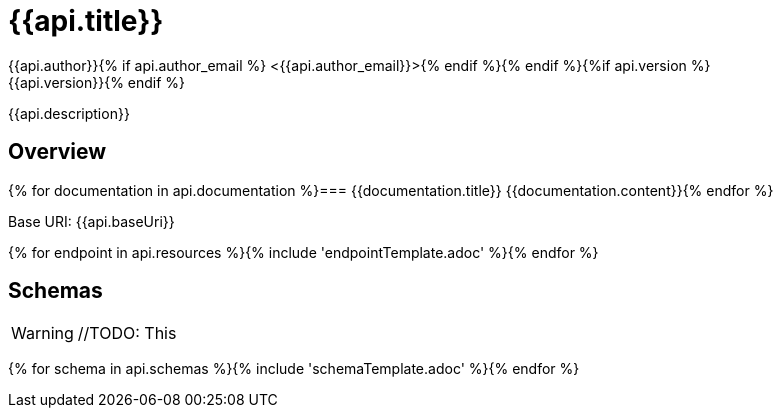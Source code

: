 = {{api.title}}
:doctype: book
:icons: font
:icon-set: fa{% if style %}
:pdf-stylesdir: themes
:pdf-fontsdir: themes/fonts
:pdf-style: {{style}}{% endif %}
:source-highlighter: rouge{% if api.author %}
{{api.author}}{% if api.author_email %} <{{api.author_email}}>{% endif %}{% endif %}{%if api.version %}
{{api.version}}{% endif %}

{{api.description}}

== Overview
{% for documentation in api.documentation %}=== {{documentation.title}}
{{documentation.content}}{% endfor %}

Base URI: {{api.baseUri}}

{% for endpoint in api.resources %}{% include 'endpointTemplate.adoc' %}{% endfor %}

<<<

== Schemas

WARNING: //TODO: This

{% for schema in api.schemas %}{% include 'schemaTemplate.adoc' %}{% endfor %}
